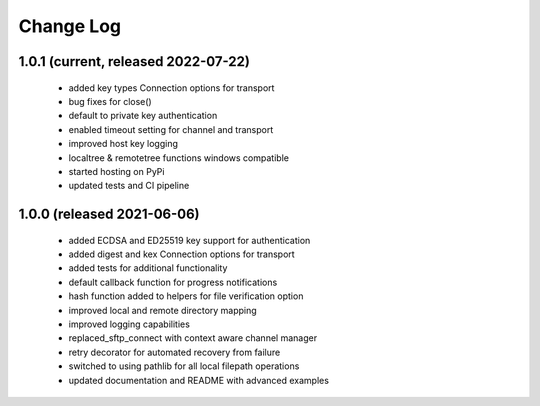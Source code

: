 Change Log
=========

1.0.1 (current, released 2022-07-22)
------------------------------------
    * added key types Connection options for transport
    * bug fixes for close()
    * default to private key authentication
    * enabled timeout setting for channel and transport
    * improved host key logging
    * localtree & remotetree functions windows compatible
    * started hosting on PyPi
    * updated tests and CI pipeline 

1.0.0 (released 2021-06-06)
---------------------------
    * added ECDSA and ED25519 key support for authentication
    * added digest and kex Connection options for transport
    * added tests for additional functionality
    * default callback function for progress notifications
    * hash function added to helpers for file verification option
    * improved local and remote directory mapping
    * improved logging capabilities
    * replaced_sftp_connect with context aware channel manager
    * retry decorator for automated recovery from failure
    * switched to using pathlib for all local filepath operations
    * updated documentation and README with advanced examples
